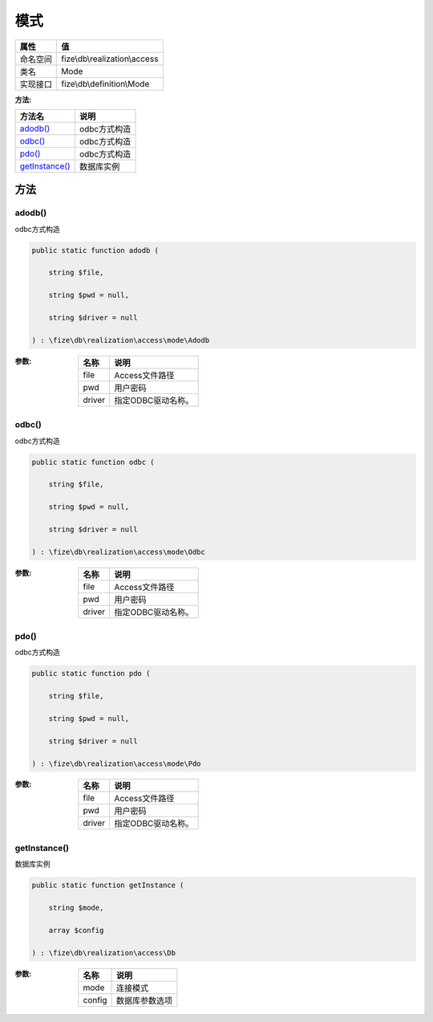 ======
模式
======


+-------------+------------------------------+
|属性         |值                            |
+=============+==============================+
|命名空间     |fize\\db\\realization\\access |
+-------------+------------------------------+
|类名         |Mode                          |
+-------------+------------------------------+
|实现接口     |fize\\db\\definition\\Mode    |
+-------------+------------------------------+


:方法:


+-----------------+-----------------+
|方法名           |说明             |
+=================+=================+
|`adodb()`_       |odbc方式构造     |
+-----------------+-----------------+
|`odbc()`_        |odbc方式构造     |
+-----------------+-----------------+
|`pdo()`_         |odbc方式构造     |
+-----------------+-----------------+
|`getInstance()`_ |数据库实例       |
+-----------------+-----------------+


方法
======
adodb()
-------
odbc方式构造

.. code-block:: php

  public static function adodb (
      string $file,
      string $pwd = null,
      string $driver = null
  ) : \fize\db\realization\access\mode\Adodb


:参数:
  +-------+--------------------------+
  |名称   |说明                      |
  +=======+==========================+
  |file   |Access文件路径            |
  +-------+--------------------------+
  |pwd    |用户密码                  |
  +-------+--------------------------+
  |driver |指定ODBC驱动名称。        |
  +-------+--------------------------+
  
  


odbc()
------
odbc方式构造

.. code-block:: php

  public static function odbc (
      string $file,
      string $pwd = null,
      string $driver = null
  ) : \fize\db\realization\access\mode\Odbc


:参数:
  +-------+--------------------------+
  |名称   |说明                      |
  +=======+==========================+
  |file   |Access文件路径            |
  +-------+--------------------------+
  |pwd    |用户密码                  |
  +-------+--------------------------+
  |driver |指定ODBC驱动名称。        |
  +-------+--------------------------+
  
  


pdo()
-----
odbc方式构造

.. code-block:: php

  public static function pdo (
      string $file,
      string $pwd = null,
      string $driver = null
  ) : \fize\db\realization\access\mode\Pdo


:参数:
  +-------+--------------------------+
  |名称   |说明                      |
  +=======+==========================+
  |file   |Access文件路径            |
  +-------+--------------------------+
  |pwd    |用户密码                  |
  +-------+--------------------------+
  |driver |指定ODBC驱动名称。        |
  +-------+--------------------------+
  
  


getInstance()
-------------
数据库实例

.. code-block:: php

  public static function getInstance (
      string $mode,
      array $config
  ) : \fize\db\realization\access\Db


:参数:
  +-------+----------------------+
  |名称   |说明                  |
  +=======+======================+
  |mode   |连接模式              |
  +-------+----------------------+
  |config |数据库参数选项        |
  +-------+----------------------+
  
  


